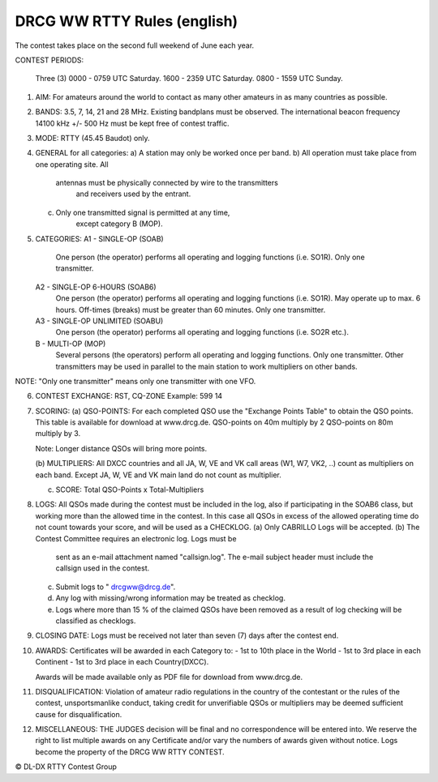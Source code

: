 DRCG WW RTTY Rules (english)
++++++++++++++++++++++++++++

The contest takes place on the second full weekend of June each year.
 
CONTEST PERIODS: 

   Three (3) 
   0000 - 0759 UTC Saturday.
   1600 - 2359 UTC Saturday.
   0800 - 1559 UTC Sunday. 

1. AIM: 
   For amateurs around the world to contact as many other amateurs
   in as many countries as possible.

2. BANDS: 
   3.5, 7, 14, 21 and 28 MHz. Existing bandplans must be observed.
   The international beacon frequency 14100 kHz +/- 500 Hz must be
   kept free of contest traffic.

3. MODE: 
   RTTY (45.45 Baudot) only. 

4. GENERAL for all categories: 
   a) A station may only be worked once per band.
   b) All operation must take place from one operating site. All 
      antennas must be physically connected by wire to the transmitters
       and receivers used by the entrant. 
   c) Only one transmitted signal is permitted at any time, 
       except category B (MOP).

5. CATEGORIES: 
   A1 - SINGLE-OP (SOAB)
     One person (the operator) performs all operating and logging
     functions (i.e. SO1R). Only one transmitter. 
   A2 - SINGLE-OP  6-HOURS (SOAB6)
     One person (the operator) performs all operating and logging
     functions (i.e. SO1R). May operate up to max. 6 hours. Off-times (breaks) must
     be greater than 60 minutes. Only one transmitter. 
   A3 - SINGLE-OP  UNLIMITED (SOABU)
     One person (the operator) performs all operating and logging functions (i.e. SO2R etc.).
   B -  MULTI-OP  (MOP)
     Several persons (the operators) perform all operating and logging
     functions. Only one transmitter. Other transmitters may be used in
     parallel to the main station to work multipliers on other bands.
 
NOTE: "Only one transmitter" means only one transmitter with one VFO.

6. CONTEST EXCHANGE: 
   RST, CQ-ZONE 
   Example: 599 14  

7. SCORING: 
   (a) QSO-POINTS: 
   For each completed QSO use the "Exchange Points Table" to obtain the
   QSO points. This table is available for download at www.drcg.de. 
   QSO-points on 40m  multiply by 2
   QSO-points on 80m  multiply by 3.

   Note: Longer distance QSOs will bring more points.

   (b) MULTIPLIERS: 
   All DXCC countries and all JA, W, VE and VK call areas (W1, W7, VK2, ..)
   count as multipliers on each band. Except JA, W, VE and VK main land
   do not count as multiplier.

   (c) SCORE: Total QSO-Points  x  Total-Multipliers 

8. LOGS: 
   All QSOs made during the contest must be included in the log, also if 
   participating in the SOAB6 class, but working more than the allowed
   time in the contest. In this case all QSOs in excess of the allowed
   operating time do not count towards your score, and will be used as
   a CHECKLOG. 
   (a) Only CABRILLO Logs will be accepted.
   (b) The Contest Committee requires an electronic log. Logs must be 
       sent as an e-mail attachment named "callsign.log". The e-mail 
       subject header must include the callsign used in the contest.
   (c) Submit logs to " drcgww@drcg.de". 
   (d) Any log with missing/wrong information may be treated as checklog.
   (e) Logs where more than 15 % of the claimed QSOs have been removed as
       a result of log checking will be classified as checklogs.

9. CLOSING DATE:
   Logs must be received not later than seven (7) days after the 
   contest end.

10. AWARDS:
    Certificates will be awarded in each Category to:
    - 1st to 10th place in the World
    - 1st to 3rd place in each Continent
    - 1st to 3rd place in each Country(DXCC).
  
    Awards will be made available only as PDF file for download 
    from www.drcg.de. 

11. DISQUALIFICATION:
    Violation of amateur radio regulations in the country of the contestant
    or the rules of the contest, unsportsmanlike conduct, taking credit for
    unverifiable QSOs or multipliers may be deemed sufficient cause for
    disqualification. 


12. MISCELLANEOUS:
    THE JUDGES decision will be final and no correspondence will be 
    entered into. We reserve the right to list multiple awards on any
    Certificate and/or vary the numbers of awards given without notice.
    Logs become the property of the DRCG WW RTTY CONTEST.

 
 
© DL-DX RTTY Contest Group
  
